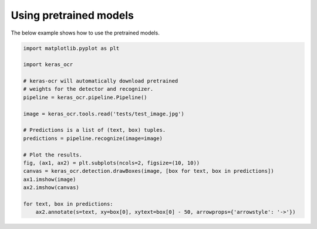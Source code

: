 Using pretrained models
=======================

The below example shows how to use the pretrained models.

.. code-block:: python

    import matplotlib.pyplot as plt

    import keras_ocr

    # keras-ocr will automatically download pretrained
    # weights for the detector and recognizer.
    pipeline = keras_ocr.pipeline.Pipeline()

    image = keras_ocr.tools.read('tests/test_image.jpg')

    # Predictions is a list of (text, box) tuples.
    predictions = pipeline.recognize(image=image)

    # Plot the results.
    fig, (ax1, ax2) = plt.subplots(ncols=2, figsize=(10, 10))
    canvas = keras_ocr.detection.drawBoxes(image, [box for text, box in predictions])
    ax1.imshow(image)
    ax2.imshow(canvas)

    for text, box in predictions:
        ax2.annotate(s=text, xy=box[0], xytext=box[0] - 50, arrowprops={'arrowstyle': '->'})

.. image:: ../../tests/test_image_labeled.jpg
   :width: 512